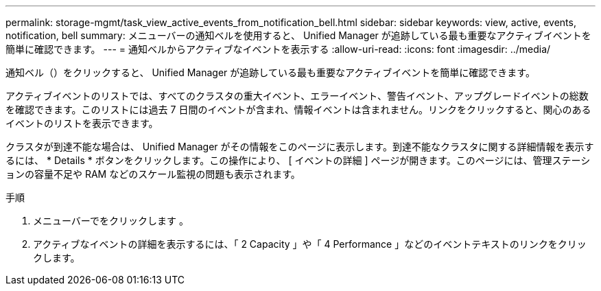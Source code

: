 ---
permalink: storage-mgmt/task_view_active_events_from_notification_bell.html 
sidebar: sidebar 
keywords: view, active, events, notification, bell 
summary: メニューバーの通知ベルを使用すると、 Unified Manager が追跡している最も重要なアクティブイベントを簡単に確認できます。 
---
= 通知ベルからアクティブなイベントを表示する
:allow-uri-read: 
:icons: font
:imagesdir: ../media/


[role="lead"]
通知ベル（image:../media/notification_bell.png[""]）をクリックすると、 Unified Manager が追跡している最も重要なアクティブイベントを簡単に確認できます。

アクティブイベントのリストでは、すべてのクラスタの重大イベント、エラーイベント、警告イベント、アップグレードイベントの総数を確認できます。このリストには過去 7 日間のイベントが含まれ、情報イベントは含まれません。リンクをクリックすると、関心のあるイベントのリストを表示できます。

クラスタが到達不能な場合は、 Unified Manager がその情報をこのページに表示します。到達不能なクラスタに関する詳細情報を表示するには、 * Details * ボタンをクリックします。この操作により、 [ イベントの詳細 ] ページが開きます。このページには、管理ステーションの容量不足や RAM などのスケール監視の問題も表示されます。

.手順
. メニューバーでをクリックします image:../media/notification_bell.png[""]。
. アクティブなイベントの詳細を表示するには、「 2 Capacity 」や「 4 Performance 」などのイベントテキストのリンクをクリックします。

